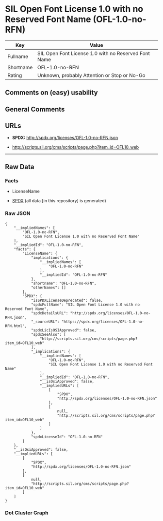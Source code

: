 * SIL Open Font License 1.0 with no Reserved Font Name (OFL-1.0-no-RFN)
| Key       | Value                                                |
|-----------+------------------------------------------------------|
| Fullname  | SIL Open Font License 1.0 with no Reserved Font Name |
| Shortname | OFL-1.0-no-RFN                                       |
| Rating    | Unknown, probably Attention or Stop or No-Go         |

** Comments on (easy) usability

** General Comments

** URLs

- *SPDX:* http://spdx.org/licenses/OFL-1.0-no-RFN.json

- http://scripts.sil.org/cms/scripts/page.php?item_id=OFL10_web

--------------

** Raw Data
*** Facts

- LicenseName

- [[https://spdx.org/licenses/OFL-1.0-no-RFN.html][SPDX]] (all data [in
  this repository] is generated)

*** Raw JSON
#+begin_example
  {
      "__impliedNames": [
          "OFL-1.0-no-RFN",
          "SIL Open Font License 1.0 with no Reserved Font Name"
      ],
      "__impliedId": "OFL-1.0-no-RFN",
      "facts": {
          "LicenseName": {
              "implications": {
                  "__impliedNames": [
                      "OFL-1.0-no-RFN"
                  ],
                  "__impliedId": "OFL-1.0-no-RFN"
              },
              "shortname": "OFL-1.0-no-RFN",
              "otherNames": []
          },
          "SPDX": {
              "isSPDXLicenseDeprecated": false,
              "spdxFullName": "SIL Open Font License 1.0 with no Reserved Font Name",
              "spdxDetailsURL": "http://spdx.org/licenses/OFL-1.0-no-RFN.json",
              "_sourceURL": "https://spdx.org/licenses/OFL-1.0-no-RFN.html",
              "spdxLicIsOSIApproved": false,
              "spdxSeeAlso": [
                  "http://scripts.sil.org/cms/scripts/page.php?item_id=OFL10_web"
              ],
              "_implications": {
                  "__impliedNames": [
                      "OFL-1.0-no-RFN",
                      "SIL Open Font License 1.0 with no Reserved Font Name"
                  ],
                  "__impliedId": "OFL-1.0-no-RFN",
                  "__isOsiApproved": false,
                  "__impliedURLs": [
                      [
                          "SPDX",
                          "http://spdx.org/licenses/OFL-1.0-no-RFN.json"
                      ],
                      [
                          null,
                          "http://scripts.sil.org/cms/scripts/page.php?item_id=OFL10_web"
                      ]
                  ]
              },
              "spdxLicenseId": "OFL-1.0-no-RFN"
          }
      },
      "__isOsiApproved": false,
      "__impliedURLs": [
          [
              "SPDX",
              "http://spdx.org/licenses/OFL-1.0-no-RFN.json"
          ],
          [
              null,
              "http://scripts.sil.org/cms/scripts/page.php?item_id=OFL10_web"
          ]
      ]
  }
#+end_example

*** Dot Cluster Graph
[[../dot/OFL-1.0-no-RFN.svg]]
